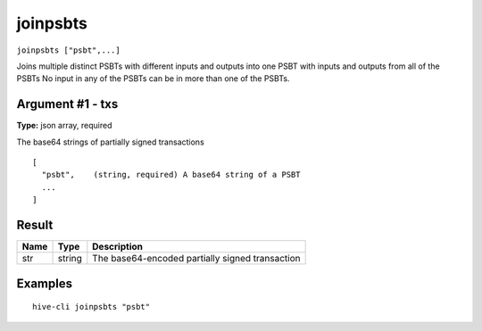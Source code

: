 .. This file is licensed under the Apache License 2.0 available on
   http://www.apache.org/licenses/.

joinpsbts
=========

``joinpsbts ["psbt",...]``

Joins multiple distinct PSBTs with different inputs and outputs into one PSBT with inputs and outputs from all of the PSBTs
No input in any of the PSBTs can be in more than one of the PSBTs.

Argument #1 - txs
~~~~~~~~~~~~~~~~~

**Type:** json array, required

The base64 strings of partially signed transactions

::

     [
       "psbt",    (string, required) A base64 string of a PSBT
       ...
     ]

Result
~~~~~~

.. list-table::
   :header-rows: 1

   * - Name
     - Type
     - Description
   * - str
     - string
     - The base64-encoded partially signed transaction

Examples
~~~~~~~~


.. highlight:: shell

::

  hive-cli joinpsbts "psbt"

